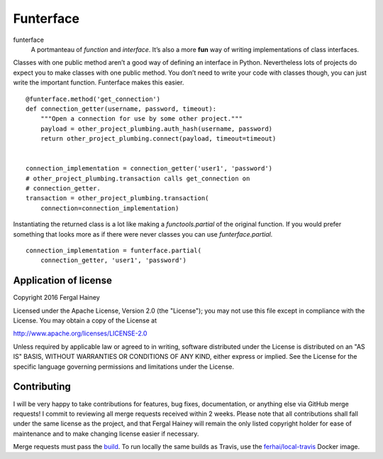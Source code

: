Funterface
==========

.. image:: https://travis-ci.org/Riprock/funterface.svg?branch=master
    :target: https://travis-ci.org/Riprock/funterface

funterface
    A portmanteau of *function* and *interface*. It’s also a more
    **fun** way of writing implementations of class interfaces.

Classes with one public method aren’t a good way of defining an
interface in Python. Nevertheless lots of projects do expect you to
make classes with one public method. You don’t need to write your code
with classes though, you can just write the important function.
Funterface makes this easier.

::

    @funterface.method('get_connection')
    def connection_getter(username, password, timeout):
        """Open a connection for use by some other project."""
	payload = other_project_plumbing.auth_hash(username, password)
        return other_project_plumbing.connect(payload, timeout=timeout)


    connection_implementation = connection_getter('user1', 'password')
    # other_project_plumbing.transaction calls get_connection on
    # connection_getter.
    transaction = other_project_plumbing.transaction(
        connection=connection_implementation)

Instantiating the returned class is a lot like making a
`functools.partial` of the original function. If you would prefer
something that looks more as if there were never classes you can use
`funterface.partial`.

::

    connection_implementation = funterface.partial(
        connection_getter, 'user1', 'password')

Application of license
----------------------

Copyright 2016 Fergal Hainey

Licensed under the Apache License, Version 2.0 (the "License");
you may not use this file except in compliance with the License.
You may obtain a copy of the License at

http://www.apache.org/licenses/LICENSE-2.0

Unless required by applicable law or agreed to in writing, software
distributed under the License is distributed on an "AS IS" BASIS,
WITHOUT WARRANTIES OR CONDITIONS OF ANY KIND, either express or implied.
See the License for the specific language governing permissions and
limitations under the License.

Contributing
------------

I will be very happy to take contributions for features, bug fixes,
documentation, or anything else via GitHub merge requests! I commit to
reviewing all merge requests received within 2 weeks. Please note that
all contributions shall fall under the same license as the project, and
that Fergal Hainey will remain the only listed copyright holder for ease
of maintenance and to make changing license easier if necessary.

Merge requests must pass the build_. To run locally the same builds as
Travis, use the `ferhai/local-travis`_ Docker image.

.. _build: https://travis-ci.org/Riprock/funterface
.. _ferhai/local-travis: https://hub.docker.com/r/ferhai/local-travis/

